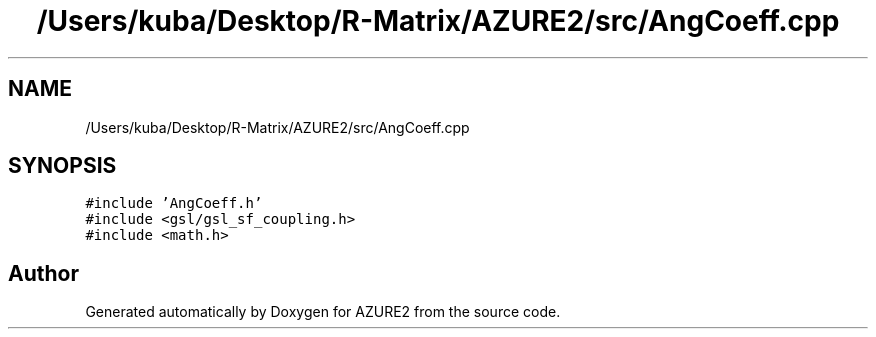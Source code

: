 .TH "/Users/kuba/Desktop/R-Matrix/AZURE2/src/AngCoeff.cpp" 3AZURE2" \" -*- nroff -*-
.ad l
.nh
.SH NAME
/Users/kuba/Desktop/R-Matrix/AZURE2/src/AngCoeff.cpp
.SH SYNOPSIS
.br
.PP
\fC#include 'AngCoeff\&.h'\fP
.br
\fC#include <gsl/gsl_sf_coupling\&.h>\fP
.br
\fC#include <math\&.h>\fP
.br

.SH "Author"
.PP 
Generated automatically by Doxygen for AZURE2 from the source code\&.
